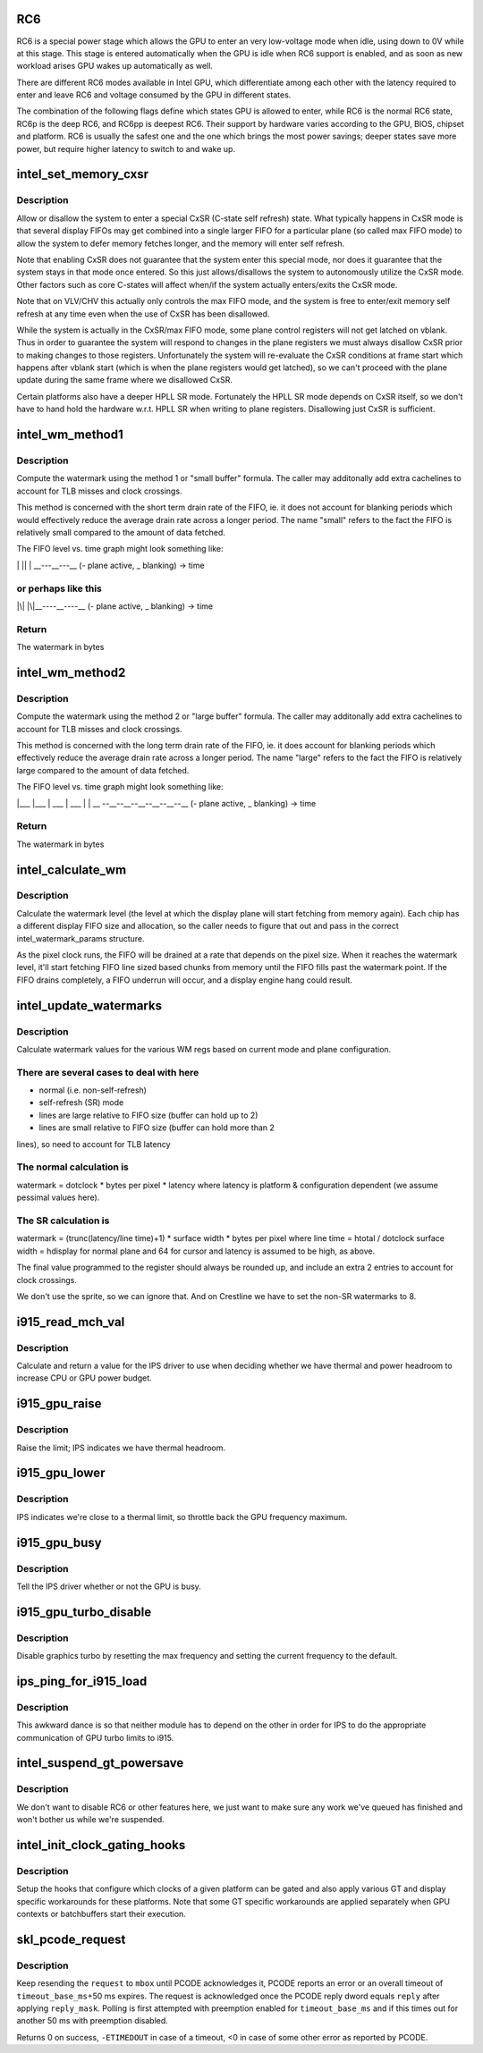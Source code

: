 .. -*- coding: utf-8; mode: rst -*-
.. src-file: drivers/gpu/drm/i915/intel_pm.c

.. _`rc6`:

RC6
===

RC6 is a special power stage which allows the GPU to enter an very
low-voltage mode when idle, using down to 0V while at this stage.  This
stage is entered automatically when the GPU is idle when RC6 support is
enabled, and as soon as new workload arises GPU wakes up automatically as well.

There are different RC6 modes available in Intel GPU, which differentiate
among each other with the latency required to enter and leave RC6 and
voltage consumed by the GPU in different states.

The combination of the following flags define which states GPU is allowed
to enter, while RC6 is the normal RC6 state, RC6p is the deep RC6, and
RC6pp is deepest RC6. Their support by hardware varies according to the
GPU, BIOS, chipset and platform. RC6 is usually the safest one and the one
which brings the most power savings; deeper states save more power, but
require higher latency to switch to and wake up.

.. _`intel_set_memory_cxsr`:

intel_set_memory_cxsr
=====================

.. c:function:: bool intel_set_memory_cxsr(struct drm_i915_private *dev_priv, bool enable)

    Configure CxSR state

    :param struct drm_i915_private \*dev_priv:
        i915 device

    :param bool enable:
        Allow vs. disallow CxSR

.. _`intel_set_memory_cxsr.description`:

Description
-----------

Allow or disallow the system to enter a special CxSR
(C-state self refresh) state. What typically happens in CxSR mode
is that several display FIFOs may get combined into a single larger
FIFO for a particular plane (so called max FIFO mode) to allow the
system to defer memory fetches longer, and the memory will enter
self refresh.

Note that enabling CxSR does not guarantee that the system enter
this special mode, nor does it guarantee that the system stays
in that mode once entered. So this just allows/disallows the system
to autonomously utilize the CxSR mode. Other factors such as core
C-states will affect when/if the system actually enters/exits the
CxSR mode.

Note that on VLV/CHV this actually only controls the max FIFO mode,
and the system is free to enter/exit memory self refresh at any time
even when the use of CxSR has been disallowed.

While the system is actually in the CxSR/max FIFO mode, some plane
control registers will not get latched on vblank. Thus in order to
guarantee the system will respond to changes in the plane registers
we must always disallow CxSR prior to making changes to those registers.
Unfortunately the system will re-evaluate the CxSR conditions at
frame start which happens after vblank start (which is when the plane
registers would get latched), so we can't proceed with the plane update
during the same frame where we disallowed CxSR.

Certain platforms also have a deeper HPLL SR mode. Fortunately the
HPLL SR mode depends on CxSR itself, so we don't have to hand hold
the hardware w.r.t. HPLL SR when writing to plane registers.
Disallowing just CxSR is sufficient.

.. _`intel_wm_method1`:

intel_wm_method1
================

.. c:function:: unsigned int intel_wm_method1(unsigned int pixel_rate, unsigned int cpp, unsigned int latency)

    Method 1 / "small buffer" watermark formula

    :param unsigned int pixel_rate:
        Pipe pixel rate in kHz

    :param unsigned int cpp:
        Plane bytes per pixel

    :param unsigned int latency:
        Memory wakeup latency in 0.1us units

.. _`intel_wm_method1.description`:

Description
-----------

Compute the watermark using the method 1 or "small buffer"
formula. The caller may additonally add extra cachelines
to account for TLB misses and clock crossings.

This method is concerned with the short term drain rate
of the FIFO, ie. it does not account for blanking periods
which would effectively reduce the average drain rate across
a longer period. The name "small" refers to the fact the
FIFO is relatively small compared to the amount of data
fetched.

The FIFO level vs. time graph might look something like:

\|\   \|\
\| \  \| \
\__---__---_\_ (- plane active, _ blanking)
-> time

.. _`intel_wm_method1.or-perhaps-like-this`:

or perhaps like this
--------------------


\|\\|\  \|\\|\
\__----__----_\_ (- plane active, _ blanking)
-> time

.. _`intel_wm_method1.return`:

Return
------

The watermark in bytes

.. _`intel_wm_method2`:

intel_wm_method2
================

.. c:function:: unsigned int intel_wm_method2(unsigned int pixel_rate, unsigned int htotal, unsigned int width, unsigned int cpp, unsigned int latency)

    Method 2 / "large buffer" watermark formula

    :param unsigned int pixel_rate:
        Pipe pixel rate in kHz

    :param unsigned int htotal:
        Pipe horizontal total

    :param unsigned int width:
        Plane width in pixels

    :param unsigned int cpp:
        Plane bytes per pixel

    :param unsigned int latency:
        Memory wakeup latency in 0.1us units

.. _`intel_wm_method2.description`:

Description
-----------

Compute the watermark using the method 2 or "large buffer"
formula. The caller may additonally add extra cachelines
to account for TLB misses and clock crossings.

This method is concerned with the long term drain rate
of the FIFO, ie. it does account for blanking periods
which effectively reduce the average drain rate across
a longer period. The name "large" refers to the fact the
FIFO is relatively large compared to the amount of data
fetched.

The FIFO level vs. time graph might look something like:

\|\__\_       \|\__\_
\|    \__\_   \|    \__\_
\|        \  \|        \
_\_ --__--__--__--__--__--_\_ (- plane active, _ blanking)
-> time

.. _`intel_wm_method2.return`:

Return
------

The watermark in bytes

.. _`intel_calculate_wm`:

intel_calculate_wm
==================

.. c:function:: unsigned int intel_calculate_wm(int pixel_rate, const struct intel_watermark_params *wm, int fifo_size, int cpp, unsigned int latency_ns)

    calculate watermark level

    :param int pixel_rate:
        pixel clock

    :param const struct intel_watermark_params \*wm:
        chip FIFO params

    :param int fifo_size:
        *undescribed*

    :param int cpp:
        bytes per pixel

    :param unsigned int latency_ns:
        memory latency for the platform

.. _`intel_calculate_wm.description`:

Description
-----------

Calculate the watermark level (the level at which the display plane will
start fetching from memory again).  Each chip has a different display
FIFO size and allocation, so the caller needs to figure that out and pass
in the correct intel_watermark_params structure.

As the pixel clock runs, the FIFO will be drained at a rate that depends
on the pixel size.  When it reaches the watermark level, it'll start
fetching FIFO line sized based chunks from memory until the FIFO fills
past the watermark point.  If the FIFO drains completely, a FIFO underrun
will occur, and a display engine hang could result.

.. _`intel_update_watermarks`:

intel_update_watermarks
=======================

.. c:function:: void intel_update_watermarks(struct intel_crtc *crtc)

    update FIFO watermark values based on current modes

    :param struct intel_crtc \*crtc:
        *undescribed*

.. _`intel_update_watermarks.description`:

Description
-----------

Calculate watermark values for the various WM regs based on current mode
and plane configuration.

.. _`intel_update_watermarks.there-are-several-cases-to-deal-with-here`:

There are several cases to deal with here
-----------------------------------------

- normal (i.e. non-self-refresh)
- self-refresh (SR) mode
- lines are large relative to FIFO size (buffer can hold up to 2)
- lines are small relative to FIFO size (buffer can hold more than 2
lines), so need to account for TLB latency

.. _`intel_update_watermarks.the-normal-calculation-is`:

The normal calculation is
-------------------------

watermark = dotclock \* bytes per pixel \* latency
where latency is platform & configuration dependent (we assume pessimal
values here).

.. _`intel_update_watermarks.the-sr-calculation-is`:

The SR calculation is
---------------------

watermark = (trunc(latency/line time)+1) \* surface width \*
bytes per pixel
where
line time = htotal / dotclock
surface width = hdisplay for normal plane and 64 for cursor
and latency is assumed to be high, as above.

The final value programmed to the register should always be rounded up,
and include an extra 2 entries to account for clock crossings.

We don't use the sprite, so we can ignore that.  And on Crestline we have
to set the non-SR watermarks to 8.

.. _`i915_read_mch_val`:

i915_read_mch_val
=================

.. c:function:: unsigned long i915_read_mch_val( void)

    return value for IPS use

    :param  void:
        no arguments

.. _`i915_read_mch_val.description`:

Description
-----------

Calculate and return a value for the IPS driver to use when deciding whether
we have thermal and power headroom to increase CPU or GPU power budget.

.. _`i915_gpu_raise`:

i915_gpu_raise
==============

.. c:function:: bool i915_gpu_raise( void)

    raise GPU frequency limit

    :param  void:
        no arguments

.. _`i915_gpu_raise.description`:

Description
-----------

Raise the limit; IPS indicates we have thermal headroom.

.. _`i915_gpu_lower`:

i915_gpu_lower
==============

.. c:function:: bool i915_gpu_lower( void)

    lower GPU frequency limit

    :param  void:
        no arguments

.. _`i915_gpu_lower.description`:

Description
-----------

IPS indicates we're close to a thermal limit, so throttle back the GPU
frequency maximum.

.. _`i915_gpu_busy`:

i915_gpu_busy
=============

.. c:function:: bool i915_gpu_busy( void)

    indicate GPU business to IPS

    :param  void:
        no arguments

.. _`i915_gpu_busy.description`:

Description
-----------

Tell the IPS driver whether or not the GPU is busy.

.. _`i915_gpu_turbo_disable`:

i915_gpu_turbo_disable
======================

.. c:function:: bool i915_gpu_turbo_disable( void)

    disable graphics turbo

    :param  void:
        no arguments

.. _`i915_gpu_turbo_disable.description`:

Description
-----------

Disable graphics turbo by resetting the max frequency and setting the
current frequency to the default.

.. _`ips_ping_for_i915_load`:

ips_ping_for_i915_load
======================

.. c:function:: void ips_ping_for_i915_load( void)

    IPS got loaded first.

    :param  void:
        no arguments

.. _`ips_ping_for_i915_load.description`:

Description
-----------

This awkward dance is so that neither module has to depend on the
other in order for IPS to do the appropriate communication of
GPU turbo limits to i915.

.. _`intel_suspend_gt_powersave`:

intel_suspend_gt_powersave
==========================

.. c:function:: void intel_suspend_gt_powersave(struct drm_i915_private *dev_priv)

    suspend PM work and helper threads

    :param struct drm_i915_private \*dev_priv:
        i915 device

.. _`intel_suspend_gt_powersave.description`:

Description
-----------

We don't want to disable RC6 or other features here, we just want
to make sure any work we've queued has finished and won't bother
us while we're suspended.

.. _`intel_init_clock_gating_hooks`:

intel_init_clock_gating_hooks
=============================

.. c:function:: void intel_init_clock_gating_hooks(struct drm_i915_private *dev_priv)

    setup the clock gating hooks

    :param struct drm_i915_private \*dev_priv:
        device private

.. _`intel_init_clock_gating_hooks.description`:

Description
-----------

Setup the hooks that configure which clocks of a given platform can be
gated and also apply various GT and display specific workarounds for these
platforms. Note that some GT specific workarounds are applied separately
when GPU contexts or batchbuffers start their execution.

.. _`skl_pcode_request`:

skl_pcode_request
=================

.. c:function:: int skl_pcode_request(struct drm_i915_private *dev_priv, u32 mbox, u32 request, u32 reply_mask, u32 reply, int timeout_base_ms)

    send PCODE request until acknowledgment

    :param struct drm_i915_private \*dev_priv:
        device private

    :param u32 mbox:
        PCODE mailbox ID the request is targeted for

    :param u32 request:
        request ID

    :param u32 reply_mask:
        mask used to check for request acknowledgment

    :param u32 reply:
        value used to check for request acknowledgment

    :param int timeout_base_ms:
        timeout for polling with preemption enabled

.. _`skl_pcode_request.description`:

Description
-----------

Keep resending the \ ``request``\  to \ ``mbox``\  until PCODE acknowledges it, PCODE
reports an error or an overall timeout of \ ``timeout_base_ms``\ +50 ms expires.
The request is acknowledged once the PCODE reply dword equals \ ``reply``\  after
applying \ ``reply_mask``\ . Polling is first attempted with preemption enabled
for \ ``timeout_base_ms``\  and if this times out for another 50 ms with
preemption disabled.

Returns 0 on success, \ ``-ETIMEDOUT``\  in case of a timeout, <0 in case of some
other error as reported by PCODE.

.. This file was automatic generated / don't edit.

